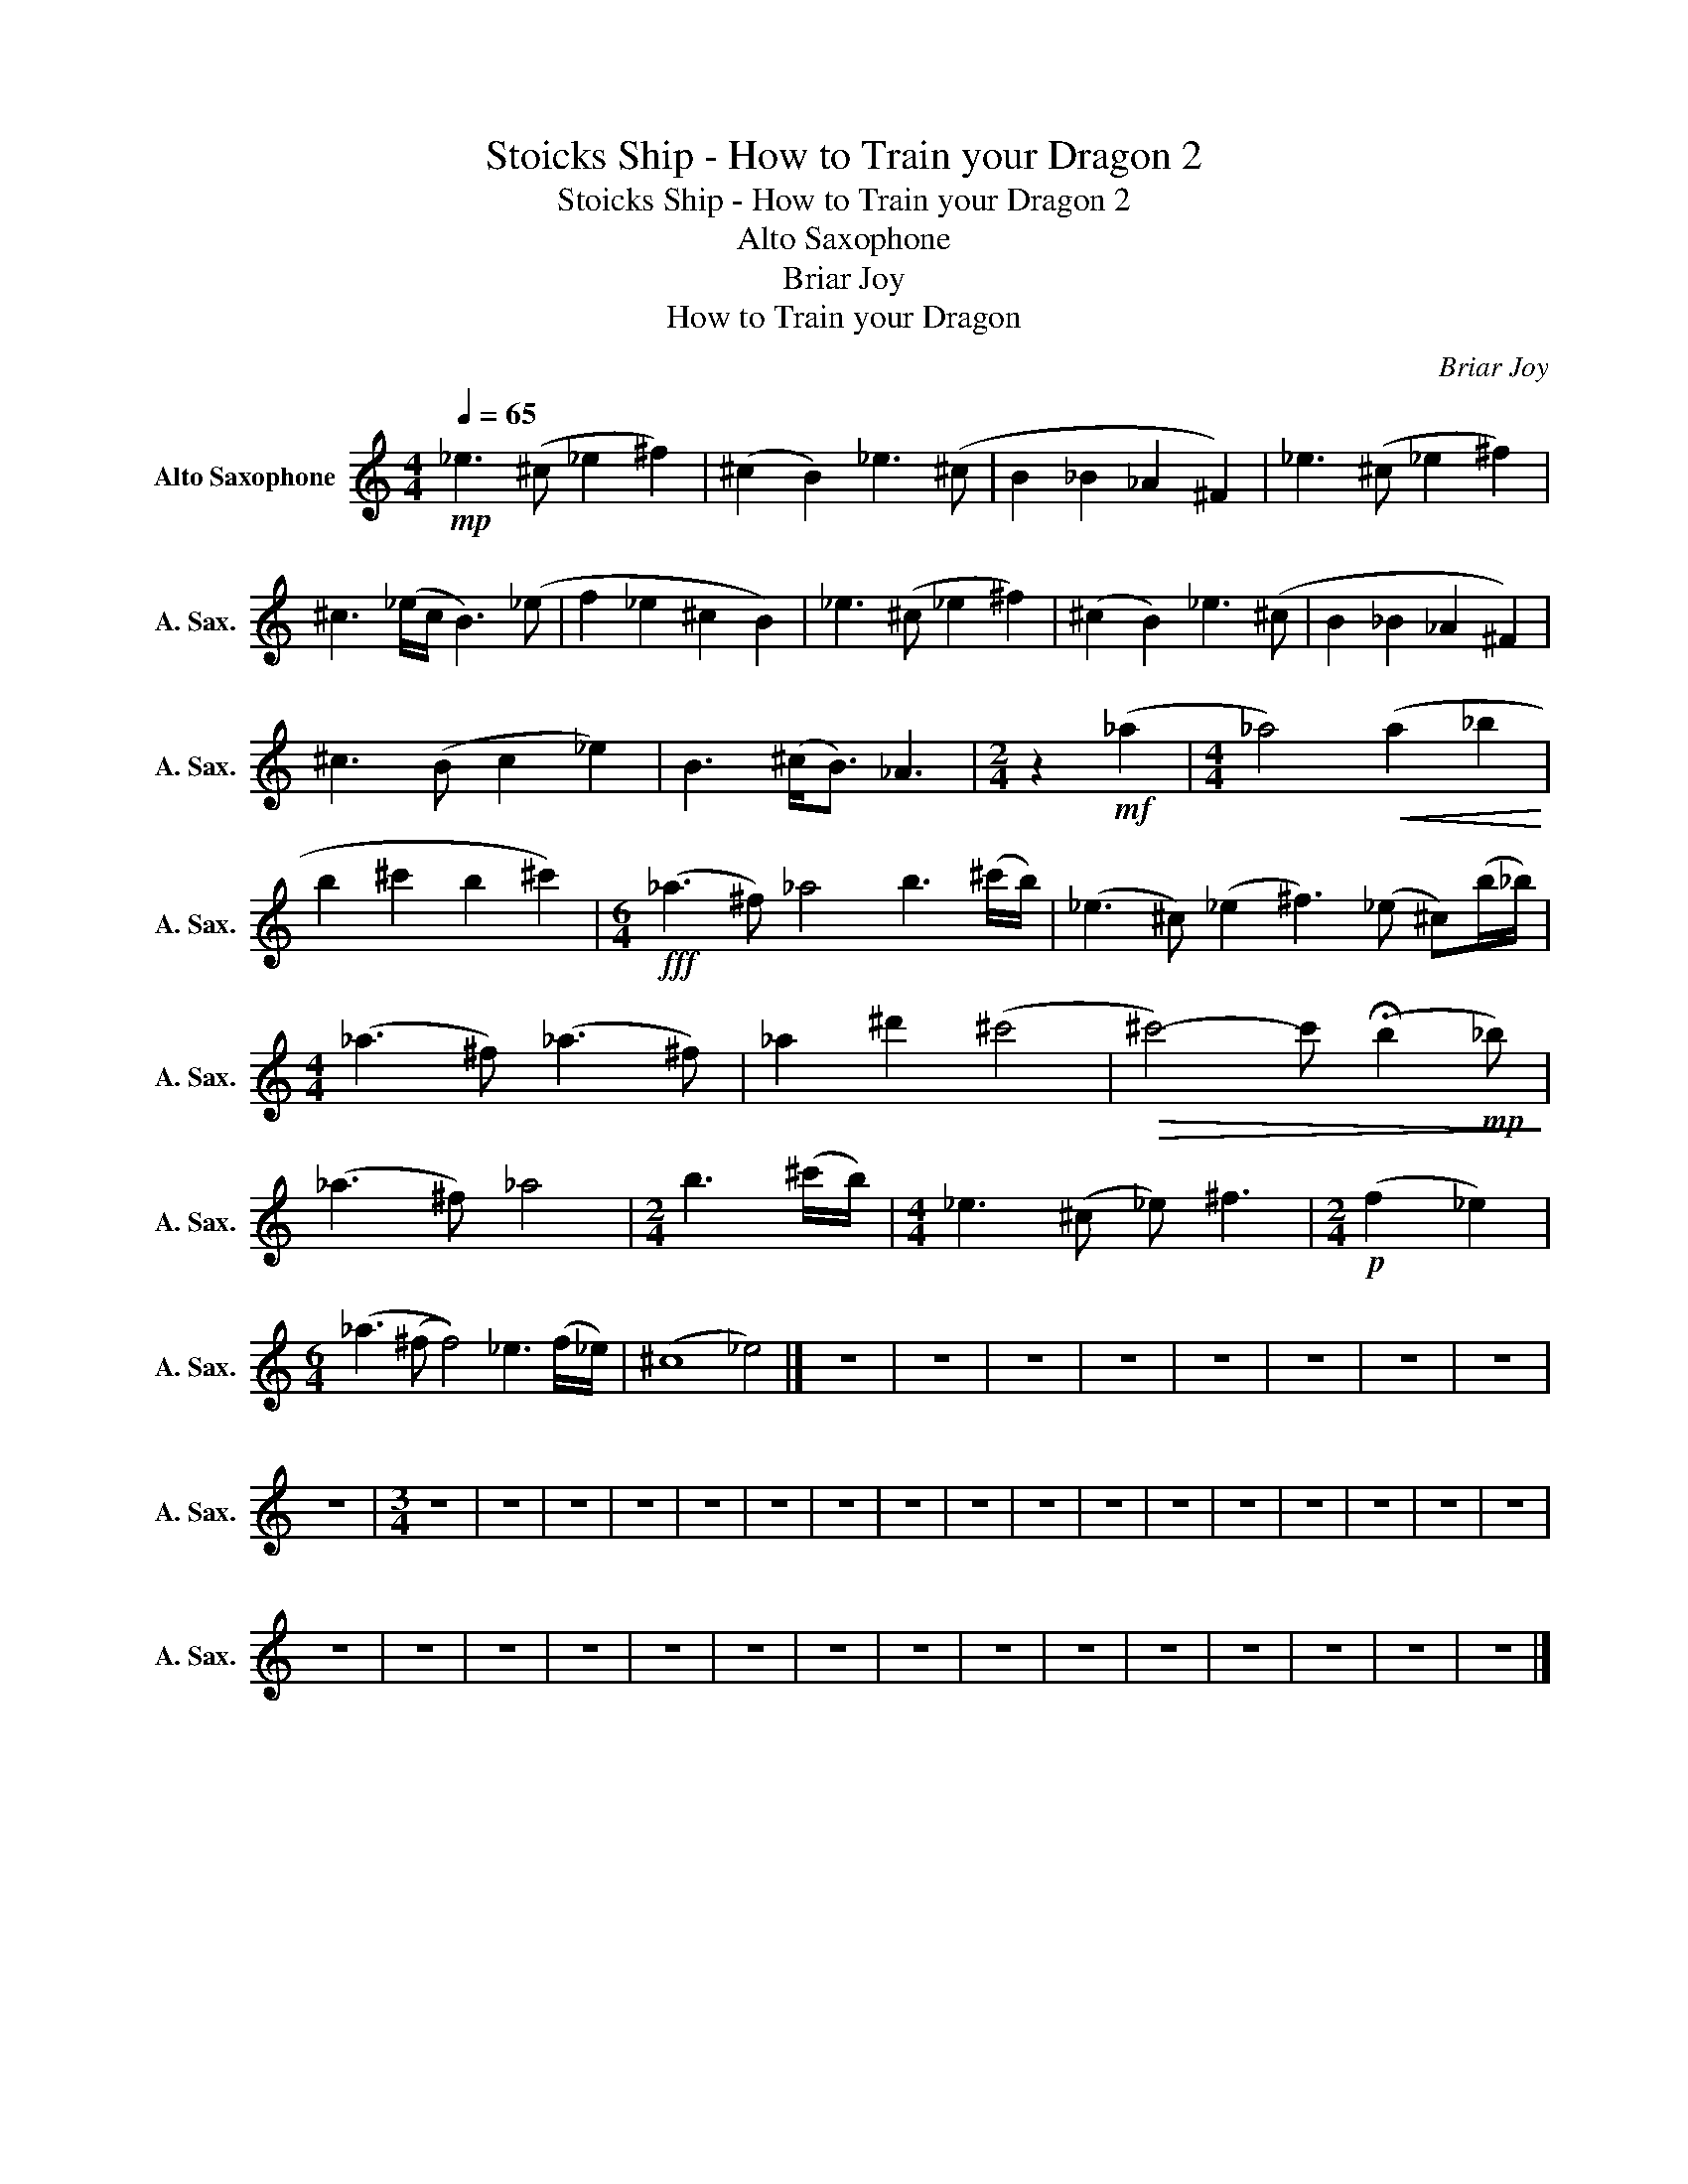 X:1
T:Stoicks Ship - How to Train your Dragon 2
T:Stoicks Ship - How to Train your Dragon 2
T:Alto Saxophone
T:Briar Joy
T:How to Train your Dragon
C:Briar Joy
Z:How to Train your Dragon
L:1/8
Q:1/4=65
M:4/4
K:none
V:1 treble transpose=-9 nm="Alto Saxophone" snm="A. Sax."
V:1
[K:C]!mp! _e3 (^c _e2 ^f2) | (^c2 B2) _e3 (^c | B2 _B2 _A2 ^F2) | _e3 (^c _e2 ^f2) | %4
 ^c3 (_e/c/ B3) (_e | f2 _e2 ^c2 B2) | _e3 (^c _e2 ^f2) | (^c2 B2) _e3 (^c | B2 _B2 _A2 ^F2) | %9
 ^c3 (B c2 _e2) | B3 (^c<B) _A3 |[M:2/4] z2!mf! (_a2 |[M:4/4] _a4)!<(! (a2 _b2!<)! | %13
 b2 ^c'2 b2 ^c'2) |[M:6/4]!fff! (_a3 ^f) _a4 b3 (^c'/b/) | (_e3 ^c) (_e2 ^f3) (_e ^c)(b/_b/) | %16
[M:4/4] (_a3 ^f) (_a3 ^f) | _a2 ^d'2 (^c'4 |!>(! ^c'4-) c' (!fermata!b2!mp! _b)!>)! | %19
 (_a3 ^f) _a4 |[M:2/4] b3 (^c'/b/) |[M:4/4] _e3 (^c _e) ^f3 |[M:2/4]!p! (f2 _e2) | %23
[M:6/4] (_a3 (^f f4)) _e3 (f/_e/) | (^c8 _e4) |] z12 | z12 | z12 | z12 | z12 | z12 | z12 | z12 | %33
 z12 |[M:3/4] z6 | z6 | z6 | z6 | z6 | z6 | z6 | z6 | z6 | z6 | z6 | z6 | z6 | z6 | z6 | z6 | z6 | %51
 z6 | z6 | z6 | z6 | z6 | z6 | z6 | z6 | z6 | z6 | z6 | z6 | z6 | z6 | z6 |] %66

